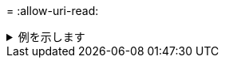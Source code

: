 = 
:allow-uri-read: 


.例を示します
[%collapsible]
====
[listing]
----
[root@localhost linux]# ./xcp copy -nonames <IP address or hostname of NFS server>:/source_vol <IP
address of destination NFS server>:/dest_vol

xcp: WARNING: No index name has been specified, creating one with name: autoname_copy_2020-03-
03_23.48.48.147261
Xcp command : xcp copy -nonames <IP address or hostname of NFS server>:/source_vol <IP address of
destination NFS server>:/dest_vol
18 scanned, 0 matched, 17 copied, 0 error
Speed : 38.9 KiB in (53.5 KiB/s), 81.3 KiB out (112 KiB/s)
Total Time : 0s.
STATUS : PASSED
----
====